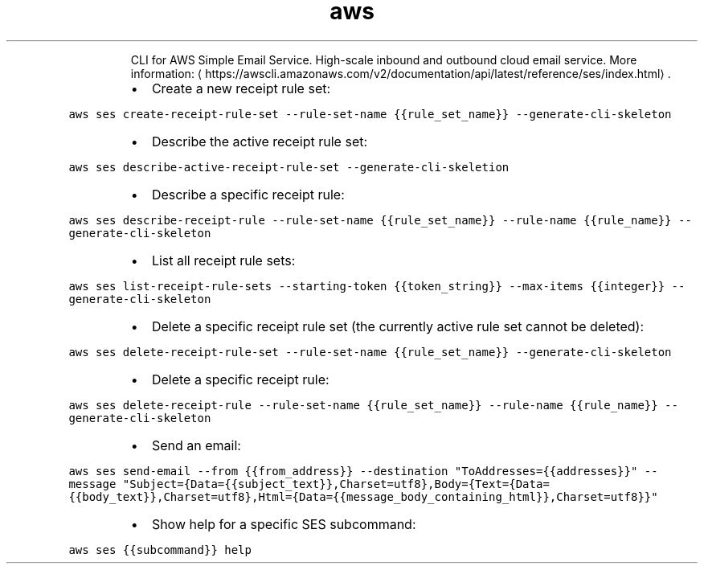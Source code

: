 .TH aws ses
.PP
.RS
CLI for AWS Simple Email Service.
High\-scale inbound and outbound cloud email service.
More information: \[la]https://awscli.amazonaws.com/v2/documentation/api/latest/reference/ses/index.html\[ra]\&.
.RE
.RS
.IP \(bu 2
Create a new receipt rule set:
.RE
.PP
\fB\fCaws ses create\-receipt\-rule\-set \-\-rule\-set\-name {{rule_set_name}} \-\-generate\-cli\-skeleton\fR
.RS
.IP \(bu 2
Describe the active receipt rule set:
.RE
.PP
\fB\fCaws ses describe\-active\-receipt\-rule\-set \-\-generate\-cli\-skeletion\fR
.RS
.IP \(bu 2
Describe a specific receipt rule:
.RE
.PP
\fB\fCaws ses describe\-receipt\-rule \-\-rule\-set\-name {{rule_set_name}} \-\-rule\-name {{rule_name}} \-\-generate\-cli\-skeleton\fR
.RS
.IP \(bu 2
List all receipt rule sets:
.RE
.PP
\fB\fCaws ses list\-receipt\-rule\-sets \-\-starting\-token {{token_string}} \-\-max\-items {{integer}} \-\-generate\-cli\-skeleton\fR
.RS
.IP \(bu 2
Delete a specific receipt rule set (the currently active rule set cannot be deleted):
.RE
.PP
\fB\fCaws ses delete\-receipt\-rule\-set \-\-rule\-set\-name {{rule_set_name}} \-\-generate\-cli\-skeleton\fR
.RS
.IP \(bu 2
Delete a specific receipt rule:
.RE
.PP
\fB\fCaws ses delete\-receipt\-rule \-\-rule\-set\-name {{rule_set_name}} \-\-rule\-name {{rule_name}} \-\-generate\-cli\-skeleton\fR
.RS
.IP \(bu 2
Send an email:
.RE
.PP
\fB\fCaws ses send\-email \-\-from {{from_address}} \-\-destination "ToAddresses={{addresses}}" \-\-message "Subject={Data={{subject_text}},Charset=utf8},Body={Text={Data={{body_text}},Charset=utf8},Html={Data={{message_body_containing_html}},Charset=utf8}}"\fR
.RS
.IP \(bu 2
Show help for a specific SES subcommand:
.RE
.PP
\fB\fCaws ses {{subcommand}} help\fR
